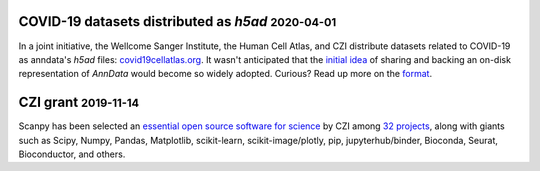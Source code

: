 .. role:: small


COVID-19 datasets distributed as `h5ad` :small:`2020-04-01`
~~~~~~~~~~~~~~~~~~~~~~~~~~~~~~~~~~~~~~~~~~~~~~~~~~~~~~~~~~~

In a joint initiative, the Wellcome Sanger Institute, the Human Cell Atlas, and CZI distribute datasets related to COVID-19 as anndata's `h5ad` files: `covid19cellatlas.org <https://www.covid19cellatlas.org/>`__. It wasn't anticipated that the `initial idea <https://falexwolf.de/blog/2017-12-23-anndata-indexing-views-HDF5-backing/>`__ of sharing and backing an on-disk representation of `AnnData` would become so widely adopted. Curious? Read up more on the `format <https://anndata.readthedocs.io/en/latest/fileformat-prose.html>`__.


CZI grant :small:`2019-11-14`
~~~~~~~~~~~~~~~~~~~~~~~~~~~~~

Scanpy has been selected an `essential open source software for science`_ by
CZI among `32 projects`_, along with giants such as Scipy, Numpy, Pandas,
Matplotlib, scikit-learn, scikit-image/plotly, pip, jupyterhub/binder,
Bioconda, Seurat, Bioconductor, and others.

.. _essential open source software for science: https://chanzuckerberg.com/newsroom/chan-zuckerberg-initiative-awards-5-million-for-open-source-software-projects-essential-to-science/
.. _32 projects: https://chanzuckerberg.com/eoss/proposals/
